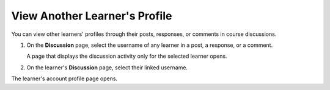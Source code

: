##############################
View Another Learner's Profile
##############################

.. tags:: educator, how-to

You can view other learners' profiles through their posts, responses, or
comments in course discussions.

#. On the **Discussion** page, select the username of any learner in a post, a
   response, or a comment.

   A page that displays the discussion activity only for the selected learner
   opens.

#. On the learner's **Discussion** page, select their linked username.

The learner's account profile page opens.

.. seealso::
 :class: dropdown

 :ref:`What is the Course Dashboard?` (concept)

 :ref:`Sharing Your Courses on Social Media` (how-to)
 
 :ref:`What is the User Profile Page?` (concept)
 
 :ref:`Add or Update a Limited Profile` (how-to)
 
 :ref:`Add or Update a Full Profile` (how-to)

 :ref:`Updating Course-Specific Settings` (how-to)
 
 :ref:`Add Links to Your Personal Social Media Accounts` (how-to)